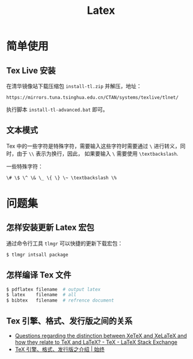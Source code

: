 #+TITLE:      Latex

* 目录                                                    :TOC_4_gh:noexport:
- [[#简单使用][简单使用]]
  - [[#tex-live-安装][Tex Live 安装]]
  - [[#文本模式][文本模式]]
- [[#问题集][问题集]]
  - [[#怎样安装更新-latex-宏包][怎样安装更新 Latex 宏包]]
  - [[#怎样编译-tex-文件][怎样编译 Tex 文件]]
  - [[#tex-引擎格式发行版之间的关系][Tex 引擎、格式、发行版之间的关系]]

* 简单使用
** Tex Live 安装
   在清华镜像站下载压缩包 ~install-tl.zip~ 并解压，地址：
   #+BEGIN_EXAMPLE
     https://mirrors.tuna.tsinghua.edu.cn/CTAN/systems/texlive/tlnet/
   #+END_EXAMPLE
  
   执行脚本 ~install-tl-advanced.bat~ 即可。

** 文本模式
   Tex 中的一些字符是特殊字符，需要输入这些字符时需要通过 ~\~ 进行转义，同时，由于 ~\\~ 表示为换行，因此，
   如果要输入 ~\~ 需要使用 ~\textbackslash~.

   一些特殊字符：
   #+BEGIN_EXAMPLE
     \# \$ \^ \& \_ \{ \} \~ \textbackslash \%
   #+END_EXAMPLE

* 问题集
** 怎样安装更新 Latex 宏包
   通过命令行工具 ~tlmgr~ 可以快捷的更新下载宏包：
   #+BEGIN_SRC bash
     $ tlmgr intsall package
   #+END_SRC

** 怎样编译 Tex 文件
   #+BEGIN_SRC bash
     $ pdflatex filename  # output latex
     $ latex    filename  # all
     $ bibtex   filename  # refrence document
   #+END_SRC   

** Tex 引擎、格式、发行版之间的关系
   + [[https://tex.stackexchange.com/questions/296616/questions-regarding-the-distinction-between-xetex-and-xelatex-and-how-they-relat][Questions regarding the distinction between XeTeX and XeLaTeX and how they relate to TeX and LaTeX? - TeX - LaTeX Stack Exchange]]
   + [[https://liam.page/2018/11/26/introduction-to-TeX-engine-format-and-distribution/][TeX 引擎、格式、发行版之介绍 | 始终]]
